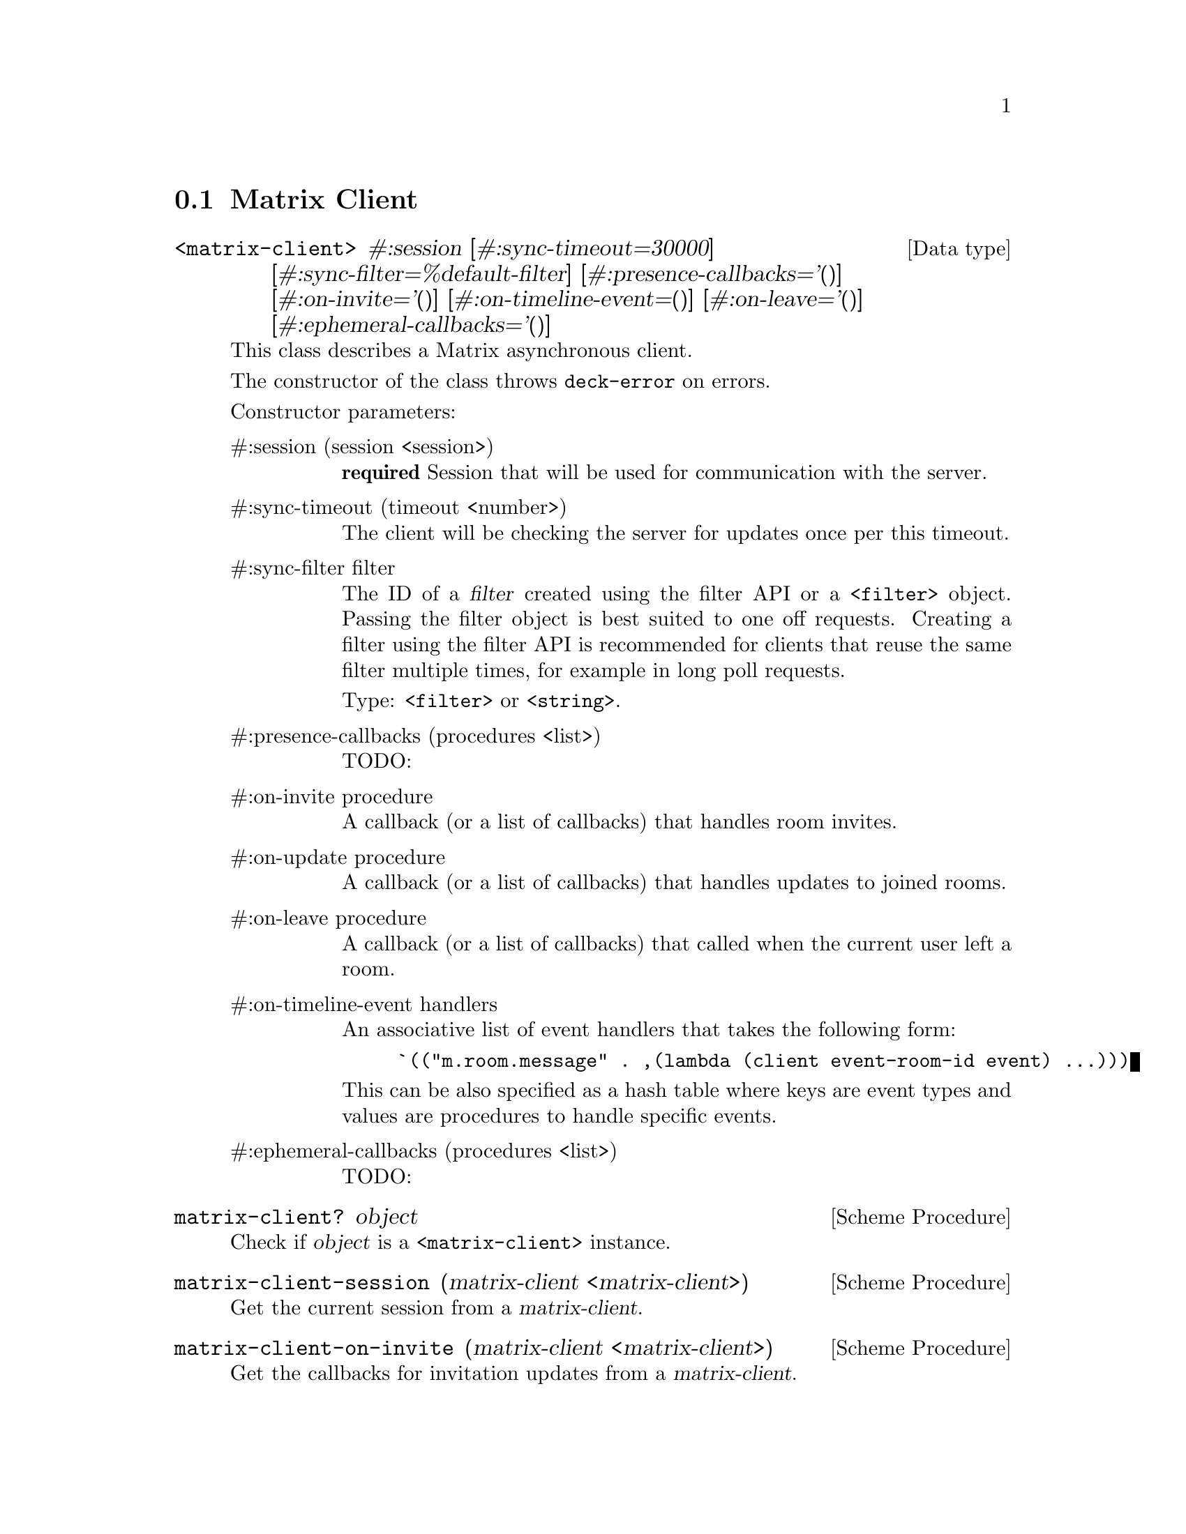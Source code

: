 @c -*-texinfo-*-
@c This file is part of Guile-Deck Reference Manual.
@c Copyright (C) 2021 Artyom V. Poptsov
@c See the file guile-deck.texi for copying conditions.

@node Matrix Client
@section Matrix Client

@deftp {Data type} <matrix-client> #:session [#:sync-timeout=30000] @
       [#:sync-filter=%default-filter] [#:presence-callbacks='()] @
       [#:on-invite='()] [#:on-timeline-event=()] [#:on-leave='()] @
       [#:ephemeral-callbacks='()]
This class describes a Matrix asynchronous client.

The constructor of the class throws @code{deck-error} on errors.

Constructor parameters:

@table @asis
@item #:session (session <session>)
@strong{required} Session that will be used for communication with the server.

@item #:sync-timeout (timeout <number>)
The client will be checking the server for updates once per this timeout.

@item #:sync-filter filter
The ID of a @var{filter} created using the filter API or a @code{<filter>}
object. Passing the filter object is best suited to one off requests. Creating
a filter using the filter API is recommended for clients that reuse the same
filter multiple times, for example in long poll requests.

Type: @code{<filter>} or @code{<string>}.

@item #:presence-callbacks (procedures <list>)
TODO:

@item #:on-invite procedure
A callback (or a list of callbacks) that handles room invites.

@item #:on-update procedure
A callback (or a list of callbacks) that handles updates to joined rooms.

@item #:on-leave procedure
A callback (or a list of callbacks) that called when the current user left a
room.

@item #:on-timeline-event handlers
An associative list of event handlers that takes the following form:

@lisp
`(("m.room.message" . ,(lambda (client event-room-id event) ...)))
@end lisp

This can be also specified as a hash table where keys are event types and
values are procedures to handle specific events.

@item #:ephemeral-callbacks (procedures <list>)
TODO:

@end table
@end deftp

@deffn {Scheme Procedure} matrix-client? object
Check if @var{object} is a @code{<matrix-client>} instance.
@end deffn

@deffn {Scheme Procedure} matrix-client-session (matrix-client <matrix-client>)
Get the current session from a @var{matrix-client}.
@end deffn

@deffn {Scheme Procedure} matrix-client-on-invite (matrix-client <matrix-client>)
Get the callbacks for invitation updates from a @var{matrix-client}.
@end deffn

@deffn {Scheme Procedure} matrix-client-on-update (matrix-client <matrix-client>)
Get the callbacks for updates to rooms the user joined to.
@end deffn

@deffn {Scheme Procedure} matrix-client-on-leave (matrix-client <matrix-client>)
Get the callbacks for leaving updates.
@end deffn

@deffn  {Scheme Procedure} matrix-client-room (matrix-client <matrix-client>) (room-id <string>)
@deffnx {Scheme Procedure} matrix-client-room (matrix-client <matrix-client>) (room-id <matrix-id>)
Get a @code{<room>} instance by its @var{room-id} from the internal
@var{matrix-client} hash table of rooms.
@end deffn

@deffn  {Scheme Procedure} matrix-client-rooms (matrix-client <matrix-client>)
Get all the fetched rooms from the @var{matrix-client} as a hash table where
keys are string room IDs and values are @code{<room>} instances.
@end deffn

@deffn {Scheme Procedure} matrix-client-start! (matrix-client <matrix-client>)
Start the @var{matrix-client}.
@end deffn

@deffn {Scheme Procedure} matrix-client-stop! (matrix-client <matrix-client>)
Stop the @var{matrix-client}.
@end deffn

@c Local Variables:
@c TeX-master: "guile-deck.texi"
@c End:
